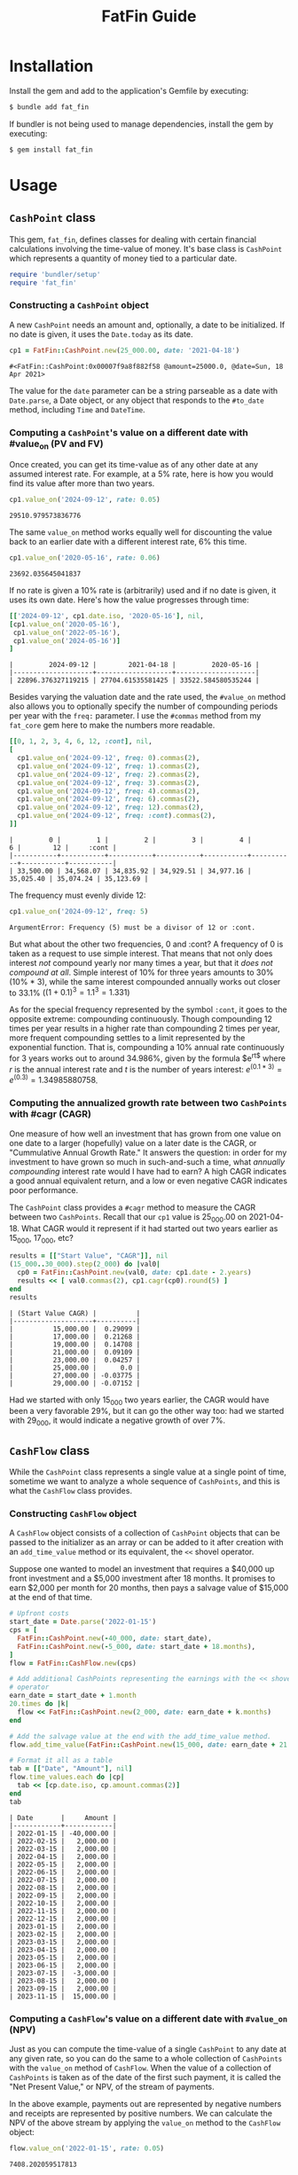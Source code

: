 #+TITLE: FatFin Guide
#+OPTIONS: toc:5
#+PROPERTY: header-args:ruby :colnames no :session readme :hlines yes :exports both :wrap example
#+PROPERTY: header-args:sh :exports code

* Installation

Install the gem and add to the application's Gemfile by executing:

#+begin_src sh
  $ bundle add fat_fin
#+end_src

If bundler is not being used to manage dependencies, install the gem by executing:

#+begin_src sh
  $ gem install fat_fin
#+end_src

* Table of Contents                                            :toc:noexport:
- [[#installation][Installation]]
- [[#usage][Usage]]
  - [[#cashpoint-class][~CashPoint~ class]]
    - [[#constructing-a-cashpoint--object][Constructing a ~CashPoint~  object]]
    - [[#computing-a-cashpoints-value-on-a-different-date-with-value_on-pv-and-fv][Computing a ~CashPoint~'s value on a different date with #value_on (PV and FV)]]
    - [[#computing-the-annualized-growth-rate-between-two-cashpoints-with-cagr-cagr][Computing the annualized growth rate between two ~CashPoints~ with #cagr (CAGR)]]
  - [[#cashflow-class][~CashFlow~ class]]
    - [[#constructing-cashflow-object][Constructing ~CashFlow~ object]]
    - [[#computing-a-cashflows-value-on-a-different-date-with-value_on-npv][Computing a ~CashFlow~'s value on a different date with ~#value_on~ (NPV)]]
    - [[#computing-a-cashflows-internal-rate-of-return-with-irr-irr][Computing a ~CashFlow~'s internal rate of return with ~#irr~ (IRR)]]
    - [[#computing-a-cashflows-a-modified-internal-rate-of-return-with-mirr-mirr-aka-mwirr][Computing a ~CashFlow~'s a modified internal rate of Return with ~#mirr~ (MIRR aka MWIRR)]]
    - [[#using-non-standard-compounding][Using Non-Standard Compounding]]
    - [[#subsetting-cashflow-with-withinperiod][Subsetting ~CashFlow~ with ~#within(period)~]]
- [[#development][Development]]
- [[#contributing][Contributing]]
- [[#license][License]]

* Usage
** ~CashPoint~ class
This gem, ~fat_fin~, defines classes for dealing with certain financial
calculations involving the time-value of money.  It's base class is
~CashPoint~ which represents a quantity of money tied to a particular date.

#+begin_src ruby
  require 'bundler/setup'
  require 'fat_fin'
#+end_src

#+RESULTS:
#+begin_example
false
#+end_example

*** Constructing a ~CashPoint~  object
A new ~CashPoint~ needs an amount and, optionally, a date to be initialized.
If no date is given, it uses the ~Date.today~ as its date.

#+begin_src ruby :session readme
  cp1 = FatFin::CashPoint.new(25_000.00, date: '2021-04-18')
#+end_src

#+begin_example
#<FatFin::CashPoint:0x00007f9a8f882f58 @amount=25000.0, @date=Sun, 18 Apr 2021>
#+end_example

The value for the ~date~ parameter can be a string parseable as a date with
~Date.parse~, a Date object, or any object that responds to the ~#to_date~
method, including ~Time~ and ~DateTime~.

*** Computing a ~CashPoint~'s value on a different date with #value_on (PV and FV)

Once created, you can get its time-value as of any other date at any assumed
interest rate.  For example, at a 5% rate, here is how you would find its
value after more than two years.

#+begin_src ruby
  cp1.value_on('2024-09-12', rate: 0.05)
#+end_src

#+begin_example
29510.979573836776
#+end_example

The same ~value_on~ method works equally well for discounting the value back
to an earlier date with a different interest rate, 6% this time.

#+begin_src ruby
  cp1.value_on('2020-05-16', rate: 0.06)
#+end_src

#+begin_example
23692.035645041837
#+end_example

If no rate is given a 10% rate is (arbitrarily) used and if no date is given,
it uses its own date.  Here's how the value progresses through time:

#+begin_src ruby
  [['2024-09-12', cp1.date.iso, '2020-05-16'], nil,
  [cp1.value_on('2020-05-16'),
   cp1.value_on('2022-05-16'),
   cp1.value_on('2024-05-16')]
  ]
#+end_src

#+begin_example
|         2024-09-12 |        2021-04-18 |         2020-05-16 |
|--------------------+-------------------+--------------------|
| 22896.376327119215 | 27704.61535581425 | 33522.584580535244 |
#+end_example

Besides varying the valuation date and the rate used, the ~#value_on~ method
also allows you to optionally specify the number of compounding periods per
year with the ~freq:~ parameter.  I use the ~#commas~ method from my
~fat_core~ gem here to make the numbers more readable.

#+begin_src ruby
  [[0, 1, 2, 3, 4, 6, 12, :cont], nil,
  [
    cp1.value_on('2024-09-12', freq: 0).commas(2),
    cp1.value_on('2024-09-12', freq: 1).commas(2),
    cp1.value_on('2024-09-12', freq: 2).commas(2),
    cp1.value_on('2024-09-12', freq: 3).commas(2),
    cp1.value_on('2024-09-12', freq: 4).commas(2),
    cp1.value_on('2024-09-12', freq: 6).commas(2),
    cp1.value_on('2024-09-12', freq: 12).commas(2),
    cp1.value_on('2024-09-12', freq: :cont).commas(2),
  ]]
#+end_src

#+begin_example
|         0 |         1 |         2 |         3 |         4 |         6 |        12 |     :cont |
|-----------+-----------+-----------+-----------+-----------+-----------+-----------+-----------|
| 33,500.00 | 34,568.07 | 34,835.92 | 34,929.51 | 34,977.16 | 35,025.40 | 35,074.24 | 35,123.69 |
#+end_example

The frequency must evenly divide 12:

#+begin_src ruby
  cp1.value_on('2024-09-12', freq: 5)
#+end_src

#+begin_example
ArgumentError: Frequency (5) must be a divisor of 12 or :cont.
#+end_example

But what about the other two frequencies, 0 and :cont?  A frequency of 0 is
taken as a request to use simple interest.  That means that not only does
interest /not/ compound yearly nor many times a year, but that it /does not
compound at all/.  Simple interest of 10% for three years amounts to 30%
(10% * 3), while the same interest compounded annually works out closer to
33.1% ($(1 + 0.1)^3 = 1.1^3 = 1.331$)

As for the special frequency represented by the symbol ~:cont~, it goes to the
opposite extreme: compounding continuously.  Though compounding 12 times per
year results in a higher rate than compounding 2 times per year, more frequent
compounding settles to a limit represented by the exponential function.  That
is, compounding a 10% annual rate continuously for 3 years works out to around
34.986%, given by the formula $e^{rt$} where $r$ is the annual interest rate and
$t$ is the number of years interest: $e^{(0.1 * 3)} = e^{(0.3)} = 1.34985880758$.

*** Computing the annualized growth rate between two ~CashPoints~ with #cagr (CAGR)

One measure of how well an investment that has grown from one value on one
date to a larger (hopefully) value on a later date is the CAGR, or
"Cummulative Annual Growth Rate."  It answers the question: in order for my
investment to have grown so much in such-and-such a time, what /annually
compounding/ interest rate would I have had to earn?  A high CAGR indicates a
good annual equivalent return, and a low or even negative CAGR indicates poor
performance.

The ~CashPoint~ class provides a ~#cagr~ method to measure the CAGR between
two ~CashPoints~.  Recall that our ~cp1~ value is 25_000.00 on 2021-04-18.
What CAGR would it represent if it had started out two years earlier as
15_000, 17_000, etc?

#+begin_src ruby
  results = [["Start Value", "CAGR"]], nil
  (15_000..30_000).step(2_000) do |val0|
    cp0 = FatFin::CashPoint.new(val0, date: cp1.date - 2.years)
    results << [ val0.commas(2), cp1.cagr(cp0).round(5) ]
  end
  results
#+end_src

#+begin_example
| (Start Value CAGR) |          |
|--------------------+----------|
|          15,000.00 |  0.29099 |
|          17,000.00 |  0.21268 |
|          19,000.00 |  0.14708 |
|          21,000.00 |  0.09109 |
|          23,000.00 |  0.04257 |
|          25,000.00 |      0.0 |
|          27,000.00 | -0.03775 |
|          29,000.00 | -0.07152 |
#+end_example

Had we started with only 15_000 two years earlier, the CAGR would have been a
very favorable 29%, but it can go the other way too: had we started with
29_000, it would indicate a negative growth of over 7%.

** ~CashFlow~ class

While the ~CashPoint~ class represents a single value at a single point of time,
sometime we want to analyze a whole sequence of ~CashPoints~, and this is what
the ~CashFlow~ class provides.

*** Constructing ~CashFlow~ object

A ~CashFlow~ object consists of a collection of ~CashPoint~ objects that can
be passed to the initializer as an array or can be added to it after creation
with an ~add_time_value~ method or its equivalent, the ~<<~ shovel operator.

Suppose one wanted to model an investment that requires a $40,000 up front
investment and a $5,000 investment after 18 months.  It promises to earn
$2,000 per month for 20 months, then pays a salvage value of $15,000 at the
end of that time.

#+begin_src ruby
  # Upfront costs
  start_date = Date.parse('2022-01-15')
  cps = [
    FatFin::CashPoint.new(-40_000, date: start_date),
    FatFin::CashPoint.new(-5_000, date: start_date + 18.months),
  ]
  flow = FatFin::CashFlow.new(cps)

  # Add additional CashPoints representing the earnings with the << shovel
  # operator
  earn_date = start_date + 1.month
  20.times do |k|
    flow << FatFin::CashPoint.new(2_000, date: earn_date + k.months)
  end

  # Add the salvage value at the end with the add_time_value method.
  flow.add_time_value(FatFin::CashPoint.new(15_000, date: earn_date + 21.months))

  # Format it all as a table
  tab = [["Date", "Amount"], nil]
  flow.time_values.each do |cp|
    tab << [cp.date.iso, cp.amount.commas(2)]
  end
  tab
#+end_src

#+begin_example
| Date       |     Amount |
|------------+------------|
| 2022-01-15 | -40,000.00 |
| 2022-02-15 |   2,000.00 |
| 2022-03-15 |   2,000.00 |
| 2022-04-15 |   2,000.00 |
| 2022-05-15 |   2,000.00 |
| 2022-06-15 |   2,000.00 |
| 2022-07-15 |   2,000.00 |
| 2022-08-15 |   2,000.00 |
| 2022-09-15 |   2,000.00 |
| 2022-10-15 |   2,000.00 |
| 2022-11-15 |   2,000.00 |
| 2022-12-15 |   2,000.00 |
| 2023-01-15 |   2,000.00 |
| 2023-02-15 |   2,000.00 |
| 2023-03-15 |   2,000.00 |
| 2023-04-15 |   2,000.00 |
| 2023-05-15 |   2,000.00 |
| 2023-06-15 |   2,000.00 |
| 2023-07-15 |  -3,000.00 |
| 2023-08-15 |   2,000.00 |
| 2023-09-15 |   2,000.00 |
| 2023-11-15 |  15,000.00 |
#+end_example

*** Computing a ~CashFlow~'s value on a different date with ~#value_on~ (NPV)

Just as you can compute the time-value of a single ~CashPoint~ to any date at
any given rate, so you can do the same to a whole collection of ~CashPoints~
with the ~value_on~ method of ~CashFlow~.  When the value of a collection of
~CashPoints~ is taken as of the date of the first such payment, it is called
the "Net Present Value," or NPV, of the stream of payments.

In the above example, payments out are represented by negative numbers and
receipts are represented by positive numbers.  We can calculate the NPV of the
above stream by applying the ~value_on~ method to the ~CashFlow~ object:

#+begin_src ruby
 flow.value_on('2022-01-15', rate: 0.05)
#+end_src

#+begin_example
7408.202059517813
#+end_example

By default, the date used in the as the first parameter to ~#value_on~ is the
date of the earliest ~CashPoint~ in the collection, i.e., it is the NPV.
Also, if no rate is given, it uses 10%, with a compunding frequency of once
per year.

But we can compute the ~CashFlow~'s value as of any date using any rate:

#+begin_src ruby
 flow.value_on('2019-01-01', rate: 0.05)
#+end_src

#+begin_example
6387.352638966448
#+end_example

And we can use any valid compounding frequency as explained above for
~CashPoints~:

#+begin_src ruby
 flow.value_on('2019-01-01', rate: 0.05, freq: :cont)
#+end_src

#+begin_example
6310.652020627639
#+end_example

*** Computing a ~CashFlow~'s internal rate of return with ~#irr~ (IRR)

One common statistic that investors want to compute with respect to a
~CashFlow~ is the rate that would cause its NPV to equal zero, called the
"Internal Rate of Return," or IRR.

#+begin_src ruby
 flow.irr
#+end_src

#+begin_example
0.234079364687211
#+end_example

Here, we see that the IRR for the flow is around 23.4%.  The IRR calculation
uses a numerical method called the Newton-Raphson method for finding the IRR,
and it involves providing an initial guess and improving the guess at each
step.  You can have the ~#irr~ method report the details of its progress by
adding a ~verbose: true~ parameter to the call:

#+begin_src ruby :results output
 flow.irr(verbose: true)
#+end_src

#+begin_example
Iter: 1, Guess: 0.12080824; NPV: 4211.368371726586; NPV': -45477.219157861255
Iter: 2, Guess: 0.21341216; NPV: 698.480783128293; NPV': -35060.174458779577
Iter: 3, Guess: 0.23333450; NPV: 24.689279931735; NPV': -33189.745060271911
Iter: 4, Guess: 0.23407838; NPV: 0.032625706441; NPV': -33122.089212702573
--------------------
=> 0.23407838015119967
#+end_example

The ~#irr~ method uses an estimated guess for IRR based on ratio of inflows to
outflows over the period of this CashFlow., as the initial guess, but you can
supply a different one with the ~guess:~ parameter:

#+begin_src ruby :results output
 flow.irr(guess: 10, verbose: true)
#+end_src

#+begin_example
=> :NULL
Iter: 1, Guess: 10.00000000; NPV: -31076.312232674067; NPV': 2466.934938552309
Iter: 2, Guess: 22.59713491; NPV: -33396.093041699591; NPV': 1316.229437724939
Iter: 3, Guess: 47.96968173; NPV: -34788.881906937706; NPV': 678.649928872439
Iter: 4, Guess: 99.23157749; NPV: -35730.986737560910; NPV': 345.396370486952
Iter: 5, Guess: 202.68080218; NPV: -36413.549104543825; NPV': 174.685865661662
Iter: 6, Guess: 411.13240739; NPV: -36931.389566140228; NPV': 88.039337218712
Iter: 7, Guess: 830.61977216; NPV: -37337.647293334659; NPV': 44.275823126973
Iter: 8, Guess: 1673.91628607; NPV: -37664.643358944879; NPV': 22.235655099283
Iter: 9, Guess: 3367.80131850; NPV: -37933.241775182250; NPV': 11.156211869213
Iter: 10, Guess: 6767.99147443; NPV: -38157.540518410096; NPV': 5.593531711310
Iter: 10, Guess: 0.50000000; NPV: -7000.358124150653; NPV': -16235.005275863126
Iter: 11, Guess: 0.06881085; NPV: 6508.871286784426; NPV': -52881.147555498646
Iter: 12, Guess: 0.19189576; NPV: 1456.512225106510; NPV': -37214.016867361090
Iter: 13, Guess: 0.23103457; NPV: 101.147353737917; NPV': -33399.895368673504
Iter: 14, Guess: 0.23406294; NPV: 0.544028052369; NPV': -33123.491890867845
Iter: 15, Guess: 0.23407936; NPV: 0.000015873891; NPV': -33121.999771027171
--------------------
#+end_example

But be careful, a bad initial guess can cause the algorithm to spin out of
control, but the ~#irr~ method tries to detect this and adjust the guess if
it sees the guesses exploding:

#+begin_src ruby :results output
 flow.irr(guess: 7, verbose: true)
#+end_src

#+begin_example
=> :NULL
Iter: 1, Guess: 7.00000000; NPV: -29649.413393915813; NPV': 3070.038462184162
Iter: 2, Guess: 16.65766838; NPV: -32652.745358328226; NPV': 1689.984776927528
Iter: 3, Guess: 35.97899352; NPV: -34318.471305710351; NPV': 879.290608451190
Iter: 4, Guess: 75.00871928; NPV: -35403.915257938366; NPV': 449.240734072502
Iter: 5, Guess: 153.81705649; NPV: -36172.392029706331; NPV': 227.656121869119
Iter: 6, Guess: 312.70754330; NPV: -36746.160852021960; NPV': 114.867018986867
Iter: 7, Guess: 632.60929731; NPV: -37190.985548284778; NPV': 57.809166659572
Iter: 8, Guess: 1275.94992471; NPV: -37545.745333550236; NPV': 29.046058385040
Iter: 9, Guess: 2568.57782058; NPV: -37835.014151742158; NPV': 14.578014028063
Iter: 10, Guess: 5163.92545016; NPV: -38075.126132745201; NPV': 7.310919531686
Iter: 10, Guess: 0.50000000; NPV: -7000.358124150653; NPV': -16235.005275863126
Iter: 11, Guess: 0.06881085; NPV: 6508.871286784426; NPV': -52881.147555498646
Iter: 12, Guess: 0.19189576; NPV: 1456.512225106510; NPV': -37214.016867361090
Iter: 13, Guess: 0.23103457; NPV: 101.147353737917; NPV': -33399.895368673504
Iter: 14, Guess: 0.23406294; NPV: 0.544028052369; NPV': -33123.491890867845
Iter: 15, Guess: 0.23407936; NPV: 0.000015873891; NPV': -33121.999771027171
--------------------
#+end_example

This initial guess of 7 caused the iterations to make no progress towards
finding a solution.  When the algorithm detects that the guesses are going out
of control and that the initial guess was not close to the default, it resets
it to the default guess and starts over.  In this case it was able to recover
and get the right answer.

*** Computing a ~CashFlow~'s a modified internal rate of Return with ~#mirr~ (MIRR aka MWIRR)

One assumption that the IRR method makes is that amounts coming in accumulate
interest or value at the same rate as we should discount values going out.
However, this is not always the case.  The rate at which one may borrow values
going out and the rate at which one may earn on values coming in may be quite
different.

$$
\left(\frac{FV}{PV}\right)^{1/y}
$$

#+begin_src ruby :results output
 flow.mirr(earn_rate: 0.05, borrow_rate: 0.07, verbose: true)
#+end_src

#+begin_example
FV of Positive Flow at earn rate (0.05): 54893.43158227642
PV of Negative Flow at borrow rate (0.07): 42710.47613751121
Years from first to last flow: 1.8333333333333333
Modified internal rate of return: 0.14669228773362963
=> 0.14669228773362963
#+end_example

The ~earn_rate~ defaults to 5% and the ~borrow_rate~ defaults to 7% as in the
example, but if your using a credit card to borrow, you will surely want to
supply better values:

#+begin_src ruby :results output
 flow.mirr(earn_rate: 0.05, borrow_rate: 0.21, verbose: true)
#+end_src

#+begin_example
FV of Positive Flow at earn rate (0.05): 54893.43158227642
PV of Negative Flow at borrow rate (0.21): 42253.944402704736
Years from first to last flow: 1.8333333333333333
Modified internal rate of return: 0.1534336394600424
=> 0.1534336394600424
#+end_example


*** Using Non-Standard Compounding

The classical NPV analysis always assumes annual compounding of interest, but
other assumptions are plausible.  So, the ~#irr~ method can be given a ~freq:~
parameter like the ~#value_on~ methods.

Like continuous compounding:

#+begin_src ruby :results output
 flow.irr(freq: :cont, verbose: true)
#+end_src

#+begin_example
Iter: 1, Guess: 0.12080824; NPV: 3896.856472004197; NPV': -46316.936578674700
Iter: 2, Guess: 0.20494283; NPV: 220.828976050425; NPV': -41181.135578639689
Iter: 3, Guess: 0.21030522; NPV: 0.818443834624; NPV': -40876.309787513594
Iter: 4, Guess: 0.21032524; NPV: 0.000011346530; NPV': -40875.176412455738
--------------------
=> 0.21032523850736937
:org_babel_ruby_eoe
#+end_example

Or, egad, simple interest:

#+begin_src ruby :results output
 flow.irr(freq: 0, verbose: true)
#+end_src

#+RESULTS:
#+begin_example
Iter: 1, Guess: 0.12080824; NPV: 4323.380986093362; NPV': 81677.018835546070
Iter: 2, Guess: 0.06787559; NPV: 6595.403324999257; NPV': 67791.417164434592
Iter: 3, Guess: -0.02941406; NPV: 11689.537313470391; NPV': 50659.077239933038
Iter: 4, Guess: -0.26016317; NPV: 33692.699830123915; NPV': 29997.484922976786
Iter: 5, Guess: -1.38334733; NPV: -84822.324157937343; NPV': 7791.568606564050
Iter: 6, Guess: 9.50307727; NPV: -33198.127092559436; NPV': 5850.688659538312
Iter: 7, Guess: 15.17730282; NPV: -35293.524919488984; NPV': 2838.334674129928
Iter: 8, Guess: 27.61189175; NPV: -37160.631861120106; NPV': 207.839657575246
Iter: 9, Guess: 206.40660444; NPV: -39568.575581203790; NPV': 2.252961512096
Iter: 10, Guess: 17769.32340030; NPV: -39994.869345812171; NPV': 0.000288983689
ArgumentError: unknown keyword: :guess
from /home/ded/src/fat_fin/lib/fat_fin/cash_flow.rb:191:in `birr'
:org_babel_ruby_eoe
#+end_example

#+begin_example
Iter: 1, Guess: 0.50000000; NPV: -17500.000000000000; NPV': -55000.000000000000
--------------------
=> 0.18181818181818182
#+end_example

*** Subsetting ~CashFlow~ with ~#within(period)~
The ~#within#~ method allows you to get a ~CashFlow~ object that consists of
only those ~CashPoints~ that fall within a given ~Period~.  The ~fat_fin~ gem
includes ~fat_period~ which defines a ~Period~ class representing a range of
dates. (See [[https://github.com/ddoherty03/fat_period][FatPeriod gem github page]]).

The ~#within~ method takes a ~Period~ parameter and returns a new ~CashFlow~
that contains only those ~CashPoints~ that fall within the given period.
There is a twist, however: it adds a ~CashPoint~ dated the first date of the
period that have a value equal to the ~#value_on~ that date of all
~CashPoint~s that preceded the beginning of the given period.  That way, all
investment activity leading up to the given period is encapsulated in a single
~CashPoint~ at the beginning of the period.

Recall that our ~flow~ example has the following ~CashPoint~s:

#+begin_example
| Date       |     Amount |
|------------+------------|
| 2022-01-15 | -40,000.00 |
| 2022-02-15 |   2,000.00 |
| 2022-03-15 |   2,000.00 |
| 2022-04-15 |   2,000.00 |
| 2022-05-15 |   2,000.00 |
| 2022-06-15 |   2,000.00 |
| 2022-07-15 |   2,000.00 |
| 2022-08-15 |   2,000.00 |
| 2022-09-15 |   2,000.00 |
| 2022-10-15 |   2,000.00 |
| 2022-11-15 |   2,000.00 |
| 2022-12-15 |   2,000.00 |
| 2023-01-15 |   2,000.00 |
| 2023-02-15 |   2,000.00 |
| 2023-03-15 |   2,000.00 |
| 2023-04-15 |   2,000.00 |
| 2023-05-15 |   2,000.00 |
| 2023-06-15 |   2,000.00 |
| 2023-07-15 |  -3,000.00 |
| 2023-08-15 |   2,000.00 |
| 2023-09-15 |   2,000.00 |
| 2023-11-15 |  15,000.00 |
#+end_example

We can take subsets of if by passing the period of interest to ~#within~.  If
we wanted to look at performance during the third quarter of 2022, for
example, we could do this:

#+begin_src ruby
  q3 = Period.parse('2022-3Q')
  flow3q = flow.within(q3)

  # Format it all as a table
  tab = [["Date", "Amount"], nil]
  flow3q.time_values.each do |cp|
    tab << [cp.date.iso, cp.amount.commas(2)]
  end
  tab
#+end_src

#+RESULTS:
#+begin_example
| Date | Amount |
|------+--------|
#+end_example

that part Return a new CashFlow that narrows this CashFlow to the given period.  All
CashPoints before the beginning of the period are rolled up into a single
CashPoint having a date of the beginning of the period and an amount that
represents their value_on that date.  All the CashPoints that fall within the
period are retained and any CashPoints that are beyond the last date of the
period are dropped.


* Development

After checking out the repo, run `bin/setup` to install dependencies. Then,
run `rake spec` to run the tests. You can also run `bin/console` for an
interactive prompt that will allow you to experiment.

To install this gem onto your local machine, run `bundle exec rake
install`. To release a new version, update the version number in `version.rb`,
and then run `bundle exec rake release`, which will create a git tag for the
version, push git commits and the created tag, and push the `.gem` file to
[rubygems.org](https://rubygems.org).

* Contributing

Bug reports and pull requests are welcome on GitHub at https://github.com/ddoherty03/fat_fin.

* License

The gem is available as open source under the terms of the [MIT License](https://opensource.org/licenses/MIT).

